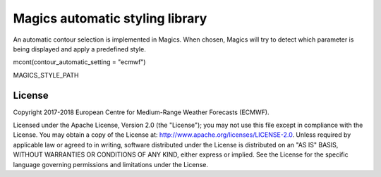 

Magics automatic styling library 
=================================

An automatic contour selection is implemented in Magics. When chosen, Magics will try to detect which parameter is being displayed and apply a predefined style. 

mcont(contour_automatic_setting = "ecmwf") 




MAGICS_STYLE_PATH 

License
-------

Copyright 2017-2018 European Centre for Medium-Range Weather Forecasts (ECMWF).

Licensed under the Apache License, Version 2.0 (the "License");
you may not use this file except in compliance with the License.
You may obtain a copy of the License at: http://www.apache.org/licenses/LICENSE-2.0.
Unless required by applicable law or agreed to in writing, software
distributed under the License is distributed on an "AS IS" BASIS,
WITHOUT WARRANTIES OR CONDITIONS OF ANY KIND, either express or implied.
See the License for the specific language governing permissions and
limitations under the License.

